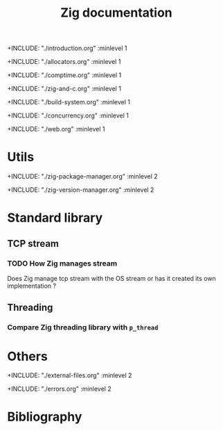 #+title: Zig documentation

#+bibliography: bibliography.bib
#+cite_export: csl ieee.csl

+INCLUDE: "./introduction.org" :minlevel 1

+INCLUDE: "./allocators.org" :minlevel 1

+INCLUDE: "./comptime.org" :minlevel 1

+INCLUDE: "./zig-and-c.org" :minlevel 1

+INCLUDE: "./build-system.org" :minlevel 1

+INCLUDE: "./concurrency.org" :minlevel 1

+INCLUDE: "./web.org" :minlevel 1

* Utils

+INCLUDE: "./zig-package-manager.org" :minlevel 2

+INCLUDE: "./zig-version-manager.org" :minlevel 2

* Standard library
** TCP stream
*** TODO How Zig manages stream
Does Zig manage tcp stream with the OS stream or has it created its own implementation ?

** Threading
*** Compare Zig threading library with ~p_thread~

* Others
+INCLUDE: "./external-files.org" :minlevel 2

+INCLUDE: "./errors.org" :minlevel 2

* Bibliography
#+print_bibliography: :section 2 :heading subbibliography
